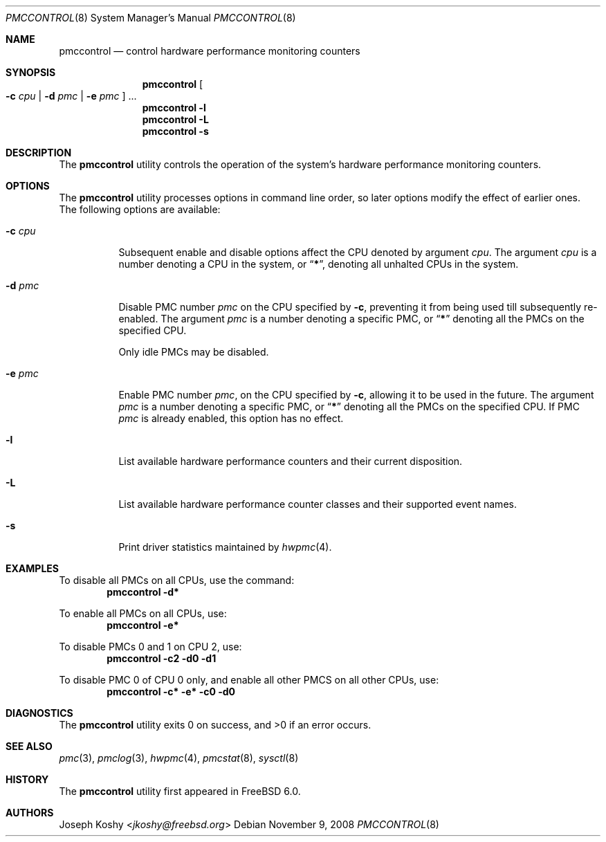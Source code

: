 .\" Copyright (c) 2003,2008 Joseph Koshy.  All rights reserved.
.\"
.\" Redistribution and use in source and binary forms, with or without
.\" modification, are permitted provided that the following conditions
.\" are met:
.\" 1. Redistributions of source code must retain the above copyright
.\"    notice, this list of conditions and the following disclaimer.
.\" 2. Redistributions in binary form must reproduce the above copyright
.\"    notice, this list of conditions and the following disclaimer in the
.\"    documentation and/or other materials provided with the distribution.
.\"
.\" This software is provided by Joseph Koshy ``as is'' and
.\" any express or implied warranties, including, but not limited to, the
.\" implied warranties of merchantability and fitness for a particular purpose
.\" are disclaimed.  in no event shall Joseph Koshy be liable
.\" for any direct, indirect, incidental, special, exemplary, or consequential
.\" damages (including, but not limited to, procurement of substitute goods
.\" or services; loss of use, data, or profits; or business interruption)
.\" however caused and on any theory of liability, whether in contract, strict
.\" liability, or tort (including negligence or otherwise) arising in any way
.\" out of the use of this software, even if advised of the possibility of
.\" such damage.
.\"
.\" $NQC$
.\"
.Dd November 9, 2008
.Dt PMCCONTROL 8
.Os
.Sh NAME
.Nm pmccontrol
.Nd "control hardware performance monitoring counters"
.Sh SYNOPSIS
.Nm
.Oo Fl c Ar cpu | Fl d Ar pmc | Fl e Ar pmc Oc ...
.Nm
.Fl l
.Nm
.Fl L
.Nm
.Fl s
.Sh DESCRIPTION
The
.Nm
utility controls the operation of the system's hardware performance
monitoring counters.
.Sh OPTIONS
The
.Nm
utility processes options in command line order, so later options modify
the effect of earlier ones.
The following options are available:
.Bl -tag -width indent
.It Fl c Ar cpu
Subsequent enable and disable options affect the CPU
denoted by argument
.Ar cpu .
The argument
.Ar cpu
is a number denoting a CPU in the system, or
.Dq Li * ,
denoting all unhalted CPUs in the system.
.It Fl d Ar pmc
Disable PMC number
.Ar pmc
on the CPU specified by
.Fl c ,
preventing it from being used till subsequently re-enabled.
The argument
.Ar pmc
is a number denoting a specific PMC, or
.Dq Li *
denoting all the PMCs on the specified CPU.
.Pp
Only idle PMCs may be disabled.
.\" XXX this probably needs to be fixed.
.It Fl e Ar pmc
Enable PMC number
.Ar pmc ,
on the CPU specified by
.Fl c ,
allowing it to be used in the future.
The argument
.Ar pmc
is a number denoting a specific PMC, or
.Dq Li *
denoting all the PMCs on the specified CPU.
If PMC
.Ar pmc
is already enabled, this option has no effect.
.It Fl l
List available hardware performance counters and their current
disposition.
.It Fl L
List available hardware performance counter classes and their
supported event names.
.It Fl s
Print driver statistics maintained by
.Xr hwpmc 4 .
.El
.Sh EXAMPLES
To disable all PMCs on all CPUs, use the command:
.Dl "pmccontrol -d*"
.Pp
To enable all PMCs on all CPUs, use:
.Dl "pmccontrol -e*"
.Pp
To disable PMCs 0 and 1 on CPU 2, use:
.Dl "pmccontrol -c2 -d0 -d1"
.Pp
To disable PMC 0 of CPU 0 only, and enable all other PMCS on all other
CPUs, use:
.Dl "pmccontrol -c* -e* -c0 -d0"
.Sh DIAGNOSTICS
.Ex -std
.Sh SEE ALSO
.Xr pmc 3 ,
.Xr pmclog 3 ,
.Xr hwpmc 4 ,
.Xr pmcstat 8 ,
.Xr sysctl 8
.Sh HISTORY
The
.Nm
utility first appeared in
.Fx 6.0 .
.Sh AUTHORS
.An Joseph Koshy Aq Mt jkoshy@freebsd.org
